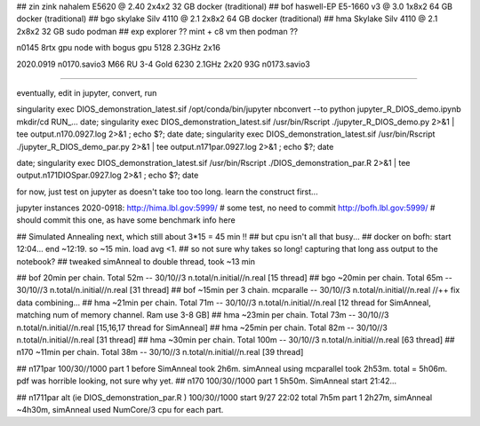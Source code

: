 
## zin  zink       nahalem E5620 @ 2.40            2x4x2   32 GB   docker (traditional)
## bof             haswell-EP E5-1660 v3 @ 3.0     1x8x2   64 GB   docker (traditional)
## bgo             skylake Silv 4110 @ 2.1         2x8x2   64 GB   docker (traditional)
## hma             Skylake Silv 4110 @ 2.1         2x8x2   32 GB   sudo podman
## exp  explorer   ??   mint + c8 vm then podman ??


n0145 8rtx gpu node with bogus gpu 5128 2.3GHz 2x16

2020.0919
n0170.savio3 M66 RU 3-4 Gold 6230 2.1GHz 2x20 93G
n0173.savio3


~~~~

eventually, edit in jupyter, convert, run

singularity exec DIOS_demonstration_latest.sif /opt/conda/bin/jupyter nbconvert --to python jupyter_R_DIOS_demo.ipynb
mkdir/cd RUN_...
date; singularity exec DIOS_demonstration_latest.sif /usr/bin/Rscript  ./jupyter_R_DIOS_demo.py  2>&1 | tee output.n170.0927.log 2>&1 ; echo $?; date
date; singularity exec DIOS_demonstration_latest.sif /usr/bin/Rscript  ./jupyter_R_DIOS_demo_par.py  2>&1 | tee output.n171par.0927.log 2>&1 ; echo $?; date

date; singularity exec DIOS_demonstration_latest.sif /usr/bin/Rscript  ./DIOS_demonstration_par.R  2>&1 | tee output.n171DIOSpar.0927.log 2>&1 ; echo $?; date

for now, just test on jupyter as doesn't take too too long.  learn the construct first...

jupyter instances 2020-0918: 
http://hima.lbl.gov:5999/  # some test, no need to commit
http://bofh.lbl.gov:5999/  # should commit this one, as have some benchmark info here


## Simulated Annealing next, which still about 3*15 = 45 min !!
## but cpu isn't all that busy...
## docker on bofh: start 12:04... end ~12:19.  so ~15 min.  load avg <1.  
## so not sure why takes so long!  capturing that long ass output to the notebook?
## tweaked simAnneal to double thread, took ~13 min

## bof     20min per chain. Total 52m    --  30/10//3 n.total/n.initial//n.real [15 thread]
## bgo    ~20min per chain. Total 65m    --  30/10//3 n.total/n.initial//n.real [31 thread]
## bof    ~15min per 3 chain. mcparalle  --  30/10//3 n.total/n.initial//n.real   //++ fix data combining...
## hma    ~21min per chain. Total 71m    --  30/10//3 n.total/n.initial//n.real [12 thread for SimAnneal, matching num of memory channel.  Ram use 3-8 GB]
## hma    ~23min per chain. Total 73m    --  30/10//3 n.total/n.initial//n.real [15,16,17 thread for SimAnneal]
## hma    ~25min per chain. Total 82m    --  30/10//3 n.total/n.initial//n.real [31 thread]
## hma    ~30min per chain. Total 100m   --  30/10//3 n.total/n.initial//n.real [63 thread]
## n170   ~11min per chain. Total 38m    --  30/10//3 n.total/n.initial//n.real [39 thread]


## n171par 100/30//1000 part 1 before SimAnneal took 2h6m.  simAnneal using mcparallel took 2h53m. total = 5h06m.  pdf was horrible looking, not sure why yet.
## n170    100/30//1000  part 1 5h50m. SimAnneal start 21:42...

## n1711par alt (ie DIOS_demonstration_par.R ) 100/30//1000    start 9/27 22:02  total 7h5m part 1 2h27m, simAnneal  ~4h30m, simAnneal used NumCore/3 cpu for each part.
